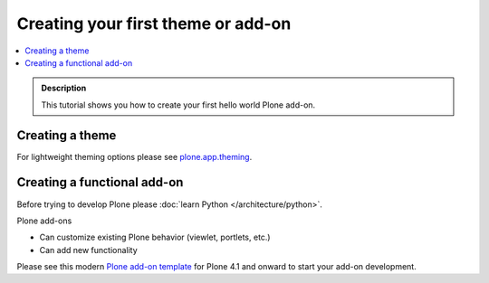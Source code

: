 =====================================
 Creating your first theme or add-on
=====================================

.. contents:: :local:

.. admonition:: Description

   This tutorial shows you how to create your
   first hello world Plone add-on.


Creating a theme
----------------------------

For lightweight theming options please see `plone.app.theming <http://pypi.python.org/pypi/plone.app.theming>`_.

Creating a functional add-on
----------------------------

Before trying to develop Plone please :doc:`learn Python </architecture/python>`.

Plone add-ons

* Can customize existing Plone behavior (viewlet, portlets, etc.)

* Can add new functionality

Please see this modern `Plone add-on template <https://github.com/miohtama/sane_plone_addon_template>`_ for Plone 4.1 and onward
to start your add-on development.